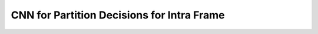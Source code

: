 
CNN for Partition Decisions for Intra Frame
======================================
.. image:: img/CNN_for_partition.png
